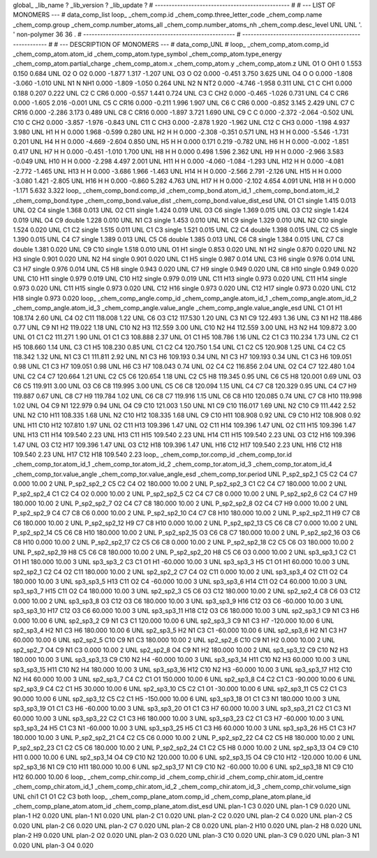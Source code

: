 global_
_lib_name         ?
_lib_version      ?
_lib_update       ?
# ------------------------------------------------
#
# ---   LIST OF MONOMERS ---
#
data_comp_list
loop_
_chem_comp.id
_chem_comp.three_letter_code
_chem_comp.name
_chem_comp.group
_chem_comp.number_atoms_all
_chem_comp.number_atoms_nh
_chem_comp.desc_level
UNL	UNL	'.		'	non-polymer	36	36	.
# ------------------------------------------------------
# ------------------------------------------------------
#
# --- DESCRIPTION OF MONOMERS ---
#
data_comp_UNL
#
loop_
_chem_comp_atom.comp_id
_chem_comp_atom.atom_id
_chem_comp_atom.type_symbol
_chem_comp_atom.type_energy
_chem_comp_atom.partial_charge
_chem_comp_atom.x
_chem_comp_atom.y
_chem_comp_atom.z
UNL          O1     O   OH1       0       1.553       0.150       0.684
UNL          O2     O    O2   0.000      -1.877       1.317      -1.207
UNL          O3     O    O2   0.000      -0.451       3.750       3.625
UNL          O4     O     O   0.000      -1.808      -3.060      -1.010
UNL          N1     N   NH1   0.000      -1.809      -1.050       0.264
UNL          N2     N   NT2   0.000      -4.746      -1.958       0.311
UNL          C1     C   CH1   0.000       0.188       0.207       0.222
UNL          C2     C   CR6   0.000      -0.557       1.441       0.724
UNL          C3     C   CH2   0.000      -0.465      -1.026       0.731
UNL          C4     C   CR6   0.000      -1.605       2.016      -0.001
UNL          C5     C  CR16   0.000      -0.211       1.996       1.907
UNL          C6     C   CR6   0.000      -0.852       3.145       2.429
UNL          C7     C  CR16   0.000      -2.286       3.173       0.489
UNL          C8     C  CR16   0.000      -1.897       3.721       1.690
UNL          C9     C     C   0.000      -2.372      -2.064      -0.502
UNL         C10     C   CH2   0.000      -3.857      -1.976      -0.843
UNL         C11     C   CH3   0.000      -2.878       1.920      -1.962
UNL         C12     C   CH3   0.000      -1.198       4.937       3.980
UNL          H1     H     H   0.000       1.968      -0.599       0.280
UNL          H2     H     H   0.000      -2.308      -0.351       0.571
UNL          H3     H     H   0.000      -5.546      -1.731       0.201
UNL          H4     H     H   0.000      -4.669      -2.604       0.850
UNL          H5     H     H   0.000       0.171       0.219      -0.782
UNL          H6     H     H   0.000      -0.002      -1.851       0.417
UNL          H7     H     H   0.000      -0.451      -1.010       1.700
UNL          H8     H     H   0.000       0.498       1.596       2.362
UNL          H9     H     H   0.000      -2.966       3.583      -0.049
UNL         H10     H     H   0.000      -2.298       4.497       2.001
UNL         H11     H     H   0.000      -4.060      -1.084      -1.293
UNL         H12     H     H   0.000      -4.081      -2.772      -1.465
UNL         H13     H     H   0.000      -3.686       1.966      -1.463
UNL         H14     H     H   0.000      -2.566       2.791      -2.126
UNL         H15     H     H   0.000      -3.080       1.421      -2.805
UNL         H16     H     H   0.000      -0.860       5.282       4.763
UNL         H17     H     H   0.000      -2.102       4.654       4.091
UNL         H18     H     H   0.000      -1.171       5.632       3.322
loop_
_chem_comp_bond.comp_id
_chem_comp_bond.atom_id_1
_chem_comp_bond.atom_id_2
_chem_comp_bond.type
_chem_comp_bond.value_dist
_chem_comp_bond.value_dist_esd
UNL          O1          C1      single     1.415   0.013
UNL          O2          C4      single     1.368   0.013
UNL          O2         C11      single     1.424   0.019
UNL          O3          C6      single     1.369   0.015
UNL          O3         C12      single     1.424   0.019
UNL          O4          C9      double     1.228   0.010
UNL          N1          C3      single     1.453   0.010
UNL          N1          C9      single     1.329   0.010
UNL          N2         C10      single     1.524   0.020
UNL          C1          C2      single     1.515   0.011
UNL          C1          C3      single     1.521   0.015
UNL          C2          C4      double     1.398   0.015
UNL          C2          C5      single     1.390   0.015
UNL          C4          C7      single     1.389   0.013
UNL          C5          C6      double     1.385   0.013
UNL          C6          C8      single     1.384   0.015
UNL          C7          C8      double     1.381   0.020
UNL          C9         C10      single     1.518   0.010
UNL          O1          H1      single     0.853   0.020
UNL          N1          H2      single     0.870   0.020
UNL          N2          H3      single     0.901   0.020
UNL          N2          H4      single     0.901   0.020
UNL          C1          H5      single     0.987   0.014
UNL          C3          H6      single     0.976   0.014
UNL          C3          H7      single     0.976   0.014
UNL          C5          H8      single     0.943   0.020
UNL          C7          H9      single     0.949   0.020
UNL          C8         H10      single     0.949   0.020
UNL         C10         H11      single     0.979   0.019
UNL         C10         H12      single     0.979   0.019
UNL         C11         H13      single     0.973   0.020
UNL         C11         H14      single     0.973   0.020
UNL         C11         H15      single     0.973   0.020
UNL         C12         H16      single     0.973   0.020
UNL         C12         H17      single     0.973   0.020
UNL         C12         H18      single     0.973   0.020
loop_
_chem_comp_angle.comp_id
_chem_comp_angle.atom_id_1
_chem_comp_angle.atom_id_2
_chem_comp_angle.atom_id_3
_chem_comp_angle.value_angle
_chem_comp_angle.value_angle_esd
UNL          C1          O1          H1     108.174    2.60
UNL          C4          O2         C11     118.008    1.22
UNL          C6          O3         C12     117.530    1.20
UNL          C3          N1          C9     122.493    1.36
UNL          C3          N1          H2     118.486    0.77
UNL          C9          N1          H2     119.022    1.18
UNL         C10          N2          H3     112.559    3.00
UNL         C10          N2          H4     112.559    3.00
UNL          H3          N2          H4     109.872    3.00
UNL          O1          C1          C2     111.271    1.90
UNL          O1          C1          C3     108.888    2.37
UNL          O1          C1          H5     108.786    1.16
UNL          C2          C1          C3     110.234    1.73
UNL          C2          C1          H5     108.660    1.14
UNL          C3          C1          H5     108.230    0.85
UNL          C1          C2          C4     120.750    1.54
UNL          C1          C2          C5     120.908    1.25
UNL          C4          C2          C5     118.342    1.32
UNL          N1          C3          C1     111.811    2.92
UNL          N1          C3          H6     109.193    0.34
UNL          N1          C3          H7     109.193    0.34
UNL          C1          C3          H6     109.051    0.98
UNL          C1          C3          H7     109.051    0.98
UNL          H6          C3          H7     108.043    0.74
UNL          O2          C4          C2     116.856    2.04
UNL          O2          C4          C7     122.480    1.04
UNL          C2          C4          C7     120.664    1.21
UNL          C2          C5          C6     120.654    1.18
UNL          C2          C5          H8     119.345    0.95
UNL          C6          C5          H8     120.001    0.69
UNL          O3          C6          C5     119.911    3.00
UNL          O3          C6          C8     119.995    3.00
UNL          C5          C6          C8     120.094    1.15
UNL          C4          C7          C8     120.329    0.95
UNL          C4          C7          H9     119.887    0.67
UNL          C8          C7          H9     119.784    1.02
UNL          C6          C8          C7     119.916    1.15
UNL          C6          C8         H10     120.085    0.74
UNL          C7          C8         H10     119.998    1.02
UNL          O4          C9          N1     122.979    0.94
UNL          O4          C9         C10     121.003    1.50
UNL          N1          C9         C10     116.017    1.69
UNL          N2         C10          C9     111.442    2.52
UNL          N2         C10         H11     108.335    1.68
UNL          N2         C10         H12     108.335    1.68
UNL          C9         C10         H11     108.908    0.92
UNL          C9         C10         H12     108.908    0.92
UNL         H11         C10         H12     107.810    1.97
UNL          O2         C11         H13     109.396    1.47
UNL          O2         C11         H14     109.396    1.47
UNL          O2         C11         H15     109.396    1.47
UNL         H13         C11         H14     109.540    2.23
UNL         H13         C11         H15     109.540    2.23
UNL         H14         C11         H15     109.540    2.23
UNL          O3         C12         H16     109.396    1.47
UNL          O3         C12         H17     109.396    1.47
UNL          O3         C12         H18     109.396    1.47
UNL         H16         C12         H17     109.540    2.23
UNL         H16         C12         H18     109.540    2.23
UNL         H17         C12         H18     109.540    2.23
loop_
_chem_comp_tor.comp_id
_chem_comp_tor.id
_chem_comp_tor.atom_id_1
_chem_comp_tor.atom_id_2
_chem_comp_tor.atom_id_3
_chem_comp_tor.atom_id_4
_chem_comp_tor.value_angle
_chem_comp_tor.value_angle_esd
_chem_comp_tor.period
UNL     P_sp2_sp2_1          C5          C2          C4          C7       0.000   10.00     2
UNL     P_sp2_sp2_2          C5          C2          C4          O2     180.000   10.00     2
UNL     P_sp2_sp2_3          C1          C2          C4          C7     180.000   10.00     2
UNL     P_sp2_sp2_4          C1          C2          C4          O2       0.000   10.00     2
UNL     P_sp2_sp2_5          C2          C4          C7          C8       0.000   10.00     2
UNL     P_sp2_sp2_6          C2          C4          C7          H9     180.000   10.00     2
UNL     P_sp2_sp2_7          O2          C4          C7          C8     180.000   10.00     2
UNL     P_sp2_sp2_8          O2          C4          C7          H9       0.000   10.00     2
UNL     P_sp2_sp2_9          C4          C7          C8          C6       0.000   10.00     2
UNL    P_sp2_sp2_10          C4          C7          C8         H10     180.000   10.00     2
UNL    P_sp2_sp2_11          H9          C7          C8          C6     180.000   10.00     2
UNL    P_sp2_sp2_12          H9          C7          C8         H10       0.000   10.00     2
UNL    P_sp2_sp2_13          C5          C6          C8          C7       0.000   10.00     2
UNL    P_sp2_sp2_14          C5          C6          C8         H10     180.000   10.00     2
UNL    P_sp2_sp2_15          O3          C6          C8          C7     180.000   10.00     2
UNL    P_sp2_sp2_16          O3          C6          C8         H10       0.000   10.00     2
UNL    P_sp2_sp2_17          C2          C5          C6          C8       0.000   10.00     2
UNL    P_sp2_sp2_18          C2          C5          C6          O3     180.000   10.00     2
UNL    P_sp2_sp2_19          H8          C5          C6          C8     180.000   10.00     2
UNL    P_sp2_sp2_20          H8          C5          C6          O3       0.000   10.00     2
UNL       sp3_sp3_1          C2          C1          O1          H1     180.000   10.00     3
UNL       sp3_sp3_2          C3          C1          O1          H1     -60.000   10.00     3
UNL       sp3_sp3_3          H5          C1          O1          H1      60.000   10.00     3
UNL       sp2_sp2_1          C2          C4          O2         C11     180.000   10.00     2
UNL       sp2_sp2_2          C7          C4          O2         C11       0.000   10.00     2
UNL       sp3_sp3_4          O2         C11          O2          C4     180.000   10.00     3
UNL       sp3_sp3_5         H13         C11          O2          C4     -60.000   10.00     3
UNL       sp3_sp3_6         H14         C11          O2          C4      60.000   10.00     3
UNL       sp3_sp3_7         H15         C11          O2          C4     180.000   10.00     3
UNL       sp2_sp2_3          C5          C6          O3         C12     180.000   10.00     2
UNL       sp2_sp2_4          C8          C6          O3         C12       0.000   10.00     2
UNL       sp3_sp3_8          O3         C12          O3          C6     180.000   10.00     3
UNL       sp3_sp3_9         H16         C12          O3          C6     -60.000   10.00     3
UNL      sp3_sp3_10         H17         C12          O3          C6      60.000   10.00     3
UNL      sp3_sp3_11         H18         C12          O3          C6     180.000   10.00     3
UNL       sp2_sp3_1          C9          N1          C3          H6       0.000   10.00     6
UNL       sp2_sp3_2          C9          N1          C3          C1     120.000   10.00     6
UNL       sp2_sp3_3          C9          N1          C3          H7    -120.000   10.00     6
UNL       sp2_sp3_4          H2          N1          C3          H6     180.000   10.00     6
UNL       sp2_sp3_5          H2          N1          C3          C1     -60.000   10.00     6
UNL       sp2_sp3_6          H2          N1          C3          H7      60.000   10.00     6
UNL       sp2_sp2_5         C10          C9          N1          C3     180.000   10.00     2
UNL       sp2_sp2_6         C10          C9          N1          H2       0.000   10.00     2
UNL       sp2_sp2_7          O4          C9          N1          C3       0.000   10.00     2
UNL       sp2_sp2_8          O4          C9          N1          H2     180.000   10.00     2
UNL      sp3_sp3_12          C9         C10          N2          H3     180.000   10.00     3
UNL      sp3_sp3_13          C9         C10          N2          H4     -60.000   10.00     3
UNL      sp3_sp3_14         H11         C10          N2          H3      60.000   10.00     3
UNL      sp3_sp3_15         H11         C10          N2          H4     180.000   10.00     3
UNL      sp3_sp3_16         H12         C10          N2          H3     -60.000   10.00     3
UNL      sp3_sp3_17         H12         C10          N2          H4      60.000   10.00     3
UNL       sp2_sp3_7          C4          C2          C1          O1     150.000   10.00     6
UNL       sp2_sp3_8          C4          C2          C1          C3     -90.000   10.00     6
UNL       sp2_sp3_9          C4          C2          C1          H5      30.000   10.00     6
UNL      sp2_sp3_10          C5          C2          C1          O1     -30.000   10.00     6
UNL      sp2_sp3_11          C5          C2          C1          C3      90.000   10.00     6
UNL      sp2_sp3_12          C5          C2          C1          H5    -150.000   10.00     6
UNL      sp3_sp3_18          O1          C1          C3          N1     180.000   10.00     3
UNL      sp3_sp3_19          O1          C1          C3          H6     -60.000   10.00     3
UNL      sp3_sp3_20          O1          C1          C3          H7      60.000   10.00     3
UNL      sp3_sp3_21          C2          C1          C3          N1      60.000   10.00     3
UNL      sp3_sp3_22          C2          C1          C3          H6     180.000   10.00     3
UNL      sp3_sp3_23          C2          C1          C3          H7     -60.000   10.00     3
UNL      sp3_sp3_24          H5          C1          C3          N1     -60.000   10.00     3
UNL      sp3_sp3_25          H5          C1          C3          H6      60.000   10.00     3
UNL      sp3_sp3_26          H5          C1          C3          H7     180.000   10.00     3
UNL    P_sp2_sp2_21          C4          C2          C5          C6       0.000   10.00     2
UNL    P_sp2_sp2_22          C4          C2          C5          H8     180.000   10.00     2
UNL    P_sp2_sp2_23          C1          C2          C5          C6     180.000   10.00     2
UNL    P_sp2_sp2_24          C1          C2          C5          H8       0.000   10.00     2
UNL      sp2_sp3_13          O4          C9         C10         H11       0.000   10.00     6
UNL      sp2_sp3_14          O4          C9         C10          N2     120.000   10.00     6
UNL      sp2_sp3_15          O4          C9         C10         H12    -120.000   10.00     6
UNL      sp2_sp3_16          N1          C9         C10         H11     180.000   10.00     6
UNL      sp2_sp3_17          N1          C9         C10          N2     -60.000   10.00     6
UNL      sp2_sp3_18          N1          C9         C10         H12      60.000   10.00     6
loop_
_chem_comp_chir.comp_id
_chem_comp_chir.id
_chem_comp_chir.atom_id_centre
_chem_comp_chir.atom_id_1
_chem_comp_chir.atom_id_2
_chem_comp_chir.atom_id_3
_chem_comp_chir.volume_sign
UNL    chi1    C1    O1    C2    C3    both
loop_
_chem_comp_plane_atom.comp_id
_chem_comp_plane_atom.plane_id
_chem_comp_plane_atom.atom_id
_chem_comp_plane_atom.dist_esd
UNL    plan-1          C3   0.020
UNL    plan-1          C9   0.020
UNL    plan-1          H2   0.020
UNL    plan-1          N1   0.020
UNL    plan-2          C1   0.020
UNL    plan-2          C2   0.020
UNL    plan-2          C4   0.020
UNL    plan-2          C5   0.020
UNL    plan-2          C6   0.020
UNL    plan-2          C7   0.020
UNL    plan-2          C8   0.020
UNL    plan-2         H10   0.020
UNL    plan-2          H8   0.020
UNL    plan-2          H9   0.020
UNL    plan-2          O2   0.020
UNL    plan-2          O3   0.020
UNL    plan-3         C10   0.020
UNL    plan-3          C9   0.020
UNL    plan-3          N1   0.020
UNL    plan-3          O4   0.020
